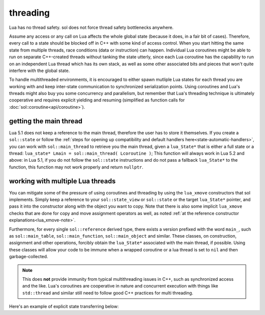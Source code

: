 threading
=========

Lua has no thread safety. sol does not force thread safety bottlenecks anywhere.

Assume any access or any call on Lua affects the whole global state (because it does, in a fair bit of cases). Therefore, every call to a state should be blocked off in C++ with some kind of access control. When you start hitting the same state from multiple threads, race conditions (data or instruction) can happen. Individual Lua coroutines might be able to run on separate C++-created threads without tanking the state utterly, since each Lua coroutine has the capability to run on an independent Lua thread which has its own stack, as well as some other associated bits and pieces that won't quite interfere with the global state.

To handle multithreaded environments, it is encouraged to either spawn mutliple Lua states for each thread you are working with and keep inter-state communication to synchronized serialization points. Using coroutines and Lua's threads might also buy you some concurrency and parallelism, but remember that Lua's threading technique is ultimately cooperative and requires explicit yielding and resuming (simplified as function calls for :doc:`sol::coroutine<api/coroutine>`).


getting the main thread
-----------------------

Lua 5.1 does not keep a reference to the main thread, therefore the user has to store it themselves. If you create a ``sol::state`` or follow the :ref:`steps for opening up compatibility and default handlers here<state-automatic-handlers>`, you can work with ``sol::main_thread`` to retrieve you the main thread, given a ``lua_State*`` that is either a full state or a thread: ``lua_state* Lmain = sol::main_thread( Lcoroutine )``; This function will always work in Lua 5.2 and above: in Lua 5.1, if you do not follow the ``sol::state`` instructions and do not pass a fallback ``lua_State*`` to the function, this function may not work properly and return ``nullptr``.

working with multiple Lua threads
---------------------------------

You can mitigate some of the pressure of using coroutines and threading by using the ``lua_xmove`` constructors that sol implements. Simply keep a reference to your ``sol::state_view`` or ``sol::state`` or the target ``lua_State*`` pointer, and pass it into the constructor along with the object you want to copy. Note that there is also some implicit ``lua_xmove`` checks that are done for copy and move assignment operators as well, as noted :ref:`at the reference constructor explanations<lua_xmove-note>`.

Furthermore, for every single ``sol::reference`` derived type, there exists a version prefixed with the word ``main_``, such as ``sol::main_table``, ``sol::main_function``, ``sol::main_object`` and similar. These classes, on construction, assignment and other operations, forcibly obtain the ``lua_State*`` associated with the main thread, if possible. Using these classes will allow your code to be immune when a wrapped coroutine or a lua thread is set to ``nil`` and then garbage-collected.

.. note::

	This does **not** provide immunity from typical multithreading issues in C++, such as synchronized access and the like. Lua's coroutines are cooperative in nature and concurrent execution with things like ``std::thread`` and similar still need to follow good C++ practices for multi threading.


Here's an example of explicit state transferring below:

.. code-block:: cpp 
	:caption: transfer from state function
	:name: state-transfer
	
	#define SOL_CHECK_ARGUMENTS
	#include <sol.hpp>

	#include <iostream>

	int main (int, char*[]) {

		sol::state lua;
		lua.open_libraries();
		sol::function transferred_into;
		lua["f"] = [&lua, &transferred_into](sol::object t, sol::this_state this_L) {
			std::cout << "state of main     : "  << (void*)lua.lua_state() << std::endl;
			std::cout << "state of function : "  << (void*)this_L.lua_state() << std::endl;
			// pass original lua_State* (or sol::state/sol::state_view)
			// transfers ownership from the state of "t",
			// to the "lua" sol::state
			transferred_into = sol::function(lua, t);
		};

		lua.script(R"(
		i = 0
		function test()
		co = coroutine.create(
			function()
				local g = function() i = i + 1 end
				f(g)
				g = nil
				collectgarbage()
			end
		)
		coroutine.resume(co)
		co = nil
		collectgarbage()
		end
		)");

		// give it a try
		lua.safe_script("test()");
		// should call 'g' from main thread, increment i by 1
		transferred_into();
		// check
		int i = lua["i"];
		assert(i == 1);

		return 0;
	} 
